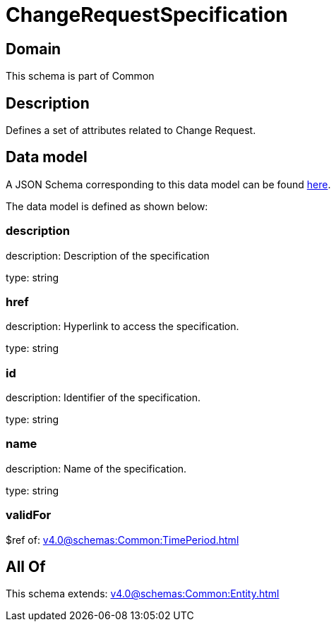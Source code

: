 = ChangeRequestSpecification

[#domain]
== Domain

This schema is part of Common

[#description]
== Description

Defines a set of attributes related to Change Request.


[#data_model]
== Data model

A JSON Schema corresponding to this data model can be found https://tmforum.org[here].

The data model is defined as shown below:


=== description
description: Description of the specification

type: string


=== href
description: Hyperlink to access the specification.

type: string


=== id
description: Identifier of the specification.

type: string


=== name
description: Name of the specification.

type: string


=== validFor
$ref of: xref:v4.0@schemas:Common:TimePeriod.adoc[]


[#all_of]
== All Of

This schema extends: xref:v4.0@schemas:Common:Entity.adoc[]
